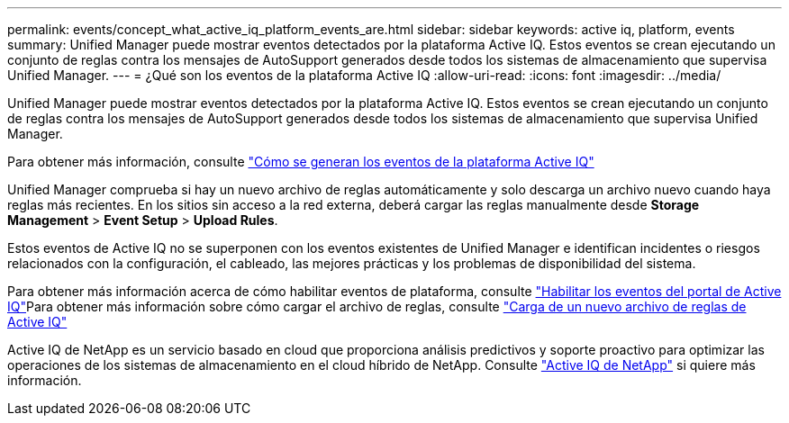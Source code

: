 ---
permalink: events/concept_what_active_iq_platform_events_are.html 
sidebar: sidebar 
keywords: active iq, platform, events 
summary: Unified Manager puede mostrar eventos detectados por la plataforma Active IQ. Estos eventos se crean ejecutando un conjunto de reglas contra los mensajes de AutoSupport generados desde todos los sistemas de almacenamiento que supervisa Unified Manager. 
---
= ¿Qué son los eventos de la plataforma Active IQ
:allow-uri-read: 
:icons: font
:imagesdir: ../media/


[role="lead"]
Unified Manager puede mostrar eventos detectados por la plataforma Active IQ. Estos eventos se crean ejecutando un conjunto de reglas contra los mensajes de AutoSupport generados desde todos los sistemas de almacenamiento que supervisa Unified Manager.

Para obtener más información, consulte link:../events/concept_how_active_iq_platform_events_are_generated.html["Cómo se generan los eventos de la plataforma Active IQ"]

Unified Manager comprueba si hay un nuevo archivo de reglas automáticamente y solo descarga un archivo nuevo cuando haya reglas más recientes. En los sitios sin acceso a la red externa, deberá cargar las reglas manualmente desde *Storage Management* > *Event Setup* > *Upload Rules*.

Estos eventos de Active IQ no se superponen con los eventos existentes de Unified Manager e identifican incidentes o riesgos relacionados con la configuración, el cableado, las mejores prácticas y los problemas de disponibilidad del sistema.

Para obtener más información acerca de cómo habilitar eventos de plataforma, consulte link:../config/concept_active_iq_platform_events.html["Habilitar los eventos del portal de Active IQ"]Para obtener más información sobre cómo cargar el archivo de reglas, consulte link:../events/task_upload_new_active_iq_rules_file.html["Carga de un nuevo archivo de reglas de Active IQ"]

Active IQ de NetApp es un servicio basado en cloud que proporciona análisis predictivos y soporte proactivo para optimizar las operaciones de los sistemas de almacenamiento en el cloud híbrido de NetApp. Consulte https://www.netapp.com/us/products/data-infrastructure-management/active-iq.aspx["Active IQ de NetApp"] si quiere más información.

